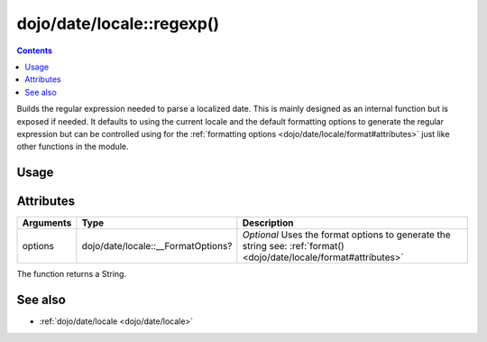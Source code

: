 .. _dojo/date/locale/regexp:

==========================
dojo/date/locale::regexp()
==========================

.. contents ::
   :depth: 2

Builds the regular expression needed to parse a localized date. This is mainly designed as an internal function but is
exposed if needed. It defaults to using the current locale and the default formatting options to generate the regular
expression but can be controlled using for the :ref:`formatting options <dojo/date/locale/format#attributes>` just like
other functions in the module.

Usage
=====

.. js ::

  require(["dojo/date/locale"], function(locale){
    // Return a regular expression based on the defaults for the current locale
    var exp = locale.regexp();
    
    // Return the short date regular expression for "en-gb" locale
    var exp = locale.regexp({
      formatLength: "short",
      selector: "date",
      locale: "en-gb"
    });
  });

Attributes
==========

========= ================================== ==============================================================
Arguments Type                               Description
========= ================================== ==============================================================
options   dojo/date/locale::__FormatOptions? *Optional* Uses the format options to generate the string see: 
                                             :ref:`format() <dojo/date/locale/format#attributes>`
========= ================================== ==============================================================

The function returns a String.

.. code-example ::
  :djConfig: async: true, parseOnLoad: false

  .. js ::

    require(["dojo/date/locale", "dojo/dom", "dojo/domReady!"],
    function(locale, dom){
      var output = locale.regexp({
        formatLength: "short",
        selector: "date",
        locale: "en-gb"
      });
      dom.byId("output").innerHTML = output;
    });

  .. html ::

    <strong>Output:</strong>
    <pre id="output"></pre>

See also
========

* :ref:`dojo/date/locale <dojo/date/locale>`

.. api-link :: dojo.date.locale.regexp
